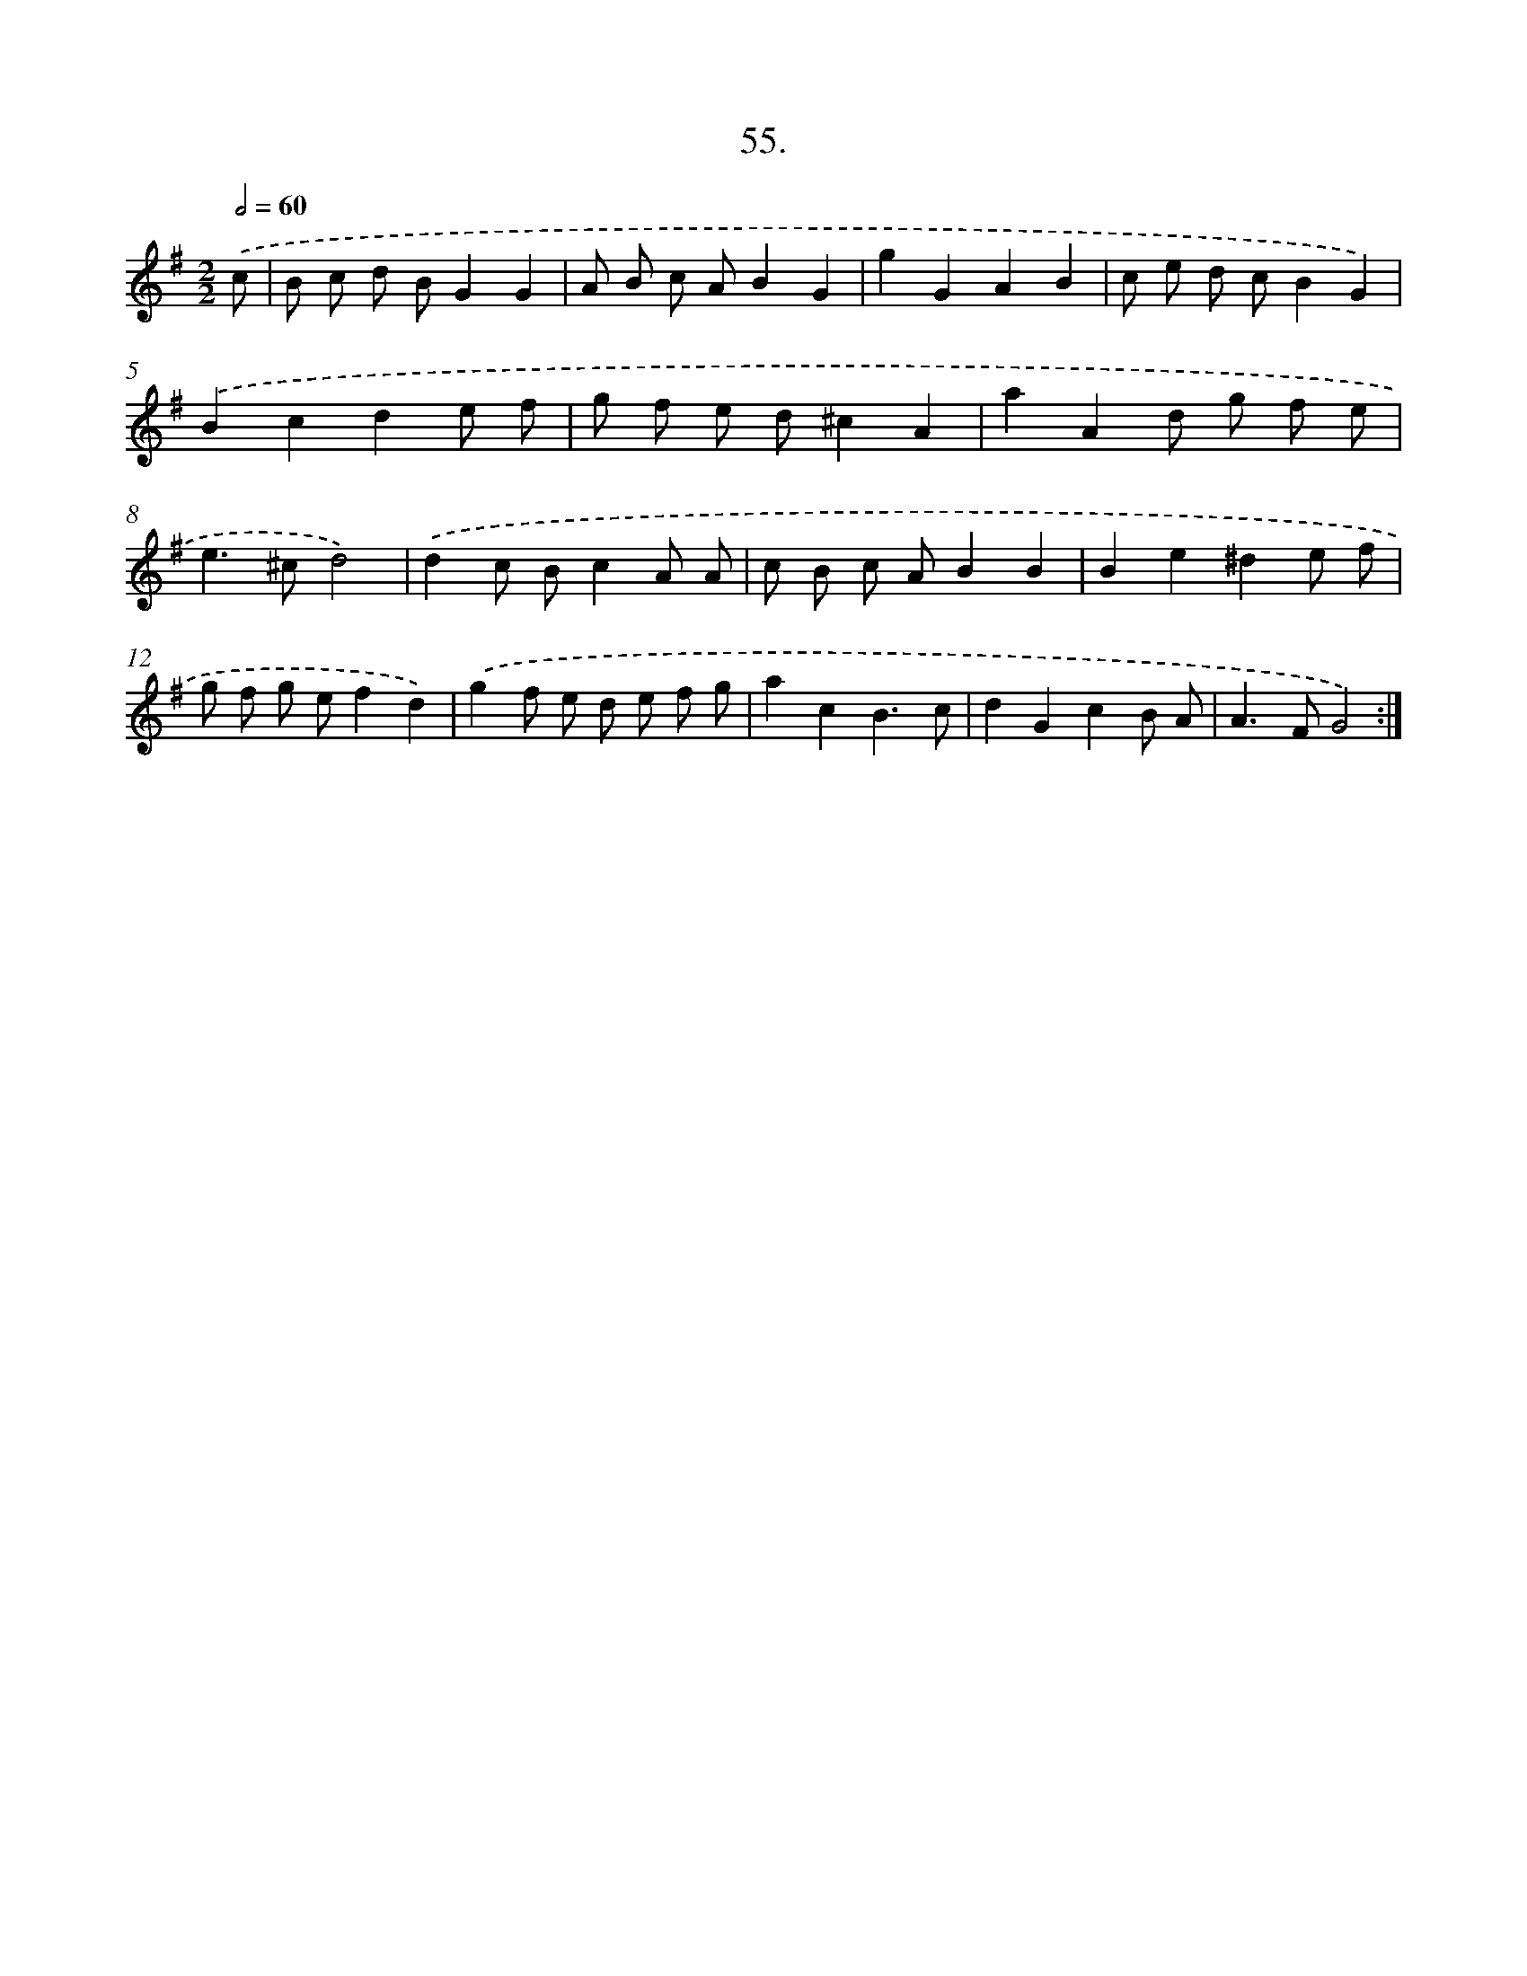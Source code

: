 X: 13843
T: 55.
%%abc-version 2.0
%%abcx-abcm2ps-target-version 5.9.1 (29 Sep 2008)
%%abc-creator hum2abc beta
%%abcx-conversion-date 2018/11/01 14:37:38
%%humdrum-veritas 1956170255
%%humdrum-veritas-data 2630948252
%%continueall 1
%%barnumbers 0
L: 1/8
M: 2/2
Q: 1/2=60
K: G clef=treble
.('c [I:setbarnb 1]|
B c d BG2G2 |
A B c AB2G2 |
g2G2A2B2 |
c e d cB2G2) |
.('B2c2d2e f |
g f e d^c2A2 |
a2A2d g f e |
e2>^c2d4) |
.('d2c Bc2A A |
c B c AB2B2 |
B2e2^d2e f |
g f g ef2d2) |
.('g2f e d e f g |
a2c2B3c |
d2G2c2B A |
A2>F2G4) :|]
